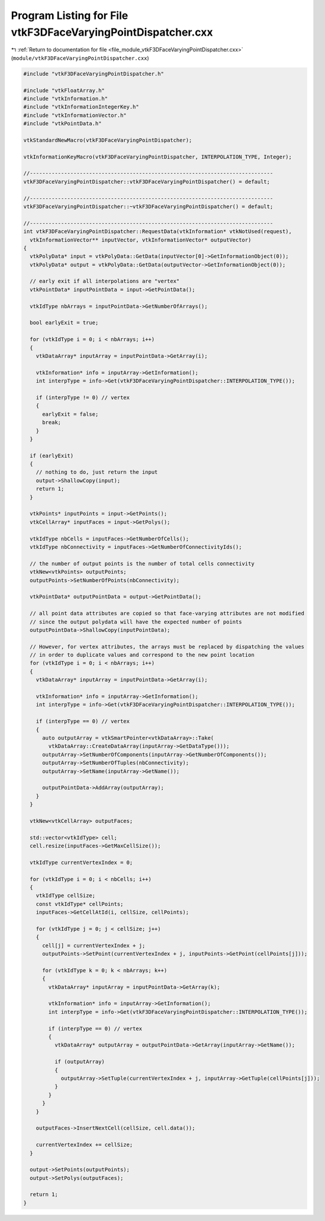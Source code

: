 
.. _program_listing_file_module_vtkF3DFaceVaryingPointDispatcher.cxx:

Program Listing for File vtkF3DFaceVaryingPointDispatcher.cxx
=============================================================

|exhale_lsh| :ref:`Return to documentation for file <file_module_vtkF3DFaceVaryingPointDispatcher.cxx>` (``module/vtkF3DFaceVaryingPointDispatcher.cxx``)

.. |exhale_lsh| unicode:: U+021B0 .. UPWARDS ARROW WITH TIP LEFTWARDS

.. code-block:: cpp

   #include "vtkF3DFaceVaryingPointDispatcher.h"
   
   #include "vtkFloatArray.h"
   #include "vtkInformation.h"
   #include "vtkInformationIntegerKey.h"
   #include "vtkInformationVector.h"
   #include "vtkPointData.h"
   
   vtkStandardNewMacro(vtkF3DFaceVaryingPointDispatcher);
   
   vtkInformationKeyMacro(vtkF3DFaceVaryingPointDispatcher, INTERPOLATION_TYPE, Integer);
   
   //------------------------------------------------------------------------------
   vtkF3DFaceVaryingPointDispatcher::vtkF3DFaceVaryingPointDispatcher() = default;
   
   //------------------------------------------------------------------------------
   vtkF3DFaceVaryingPointDispatcher::~vtkF3DFaceVaryingPointDispatcher() = default;
   
   //------------------------------------------------------------------------------
   int vtkF3DFaceVaryingPointDispatcher::RequestData(vtkInformation* vtkNotUsed(request),
     vtkInformationVector** inputVector, vtkInformationVector* outputVector)
   {
     vtkPolyData* input = vtkPolyData::GetData(inputVector[0]->GetInformationObject(0));
     vtkPolyData* output = vtkPolyData::GetData(outputVector->GetInformationObject(0));
   
     // early exit if all interpolations are "vertex"
     vtkPointData* inputPointData = input->GetPointData();
   
     vtkIdType nbArrays = inputPointData->GetNumberOfArrays();
   
     bool earlyExit = true;
   
     for (vtkIdType i = 0; i < nbArrays; i++)
     {
       vtkDataArray* inputArray = inputPointData->GetArray(i);
   
       vtkInformation* info = inputArray->GetInformation();
       int interpType = info->Get(vtkF3DFaceVaryingPointDispatcher::INTERPOLATION_TYPE());
   
       if (interpType != 0) // vertex
       {
         earlyExit = false;
         break;
       }
     }
   
     if (earlyExit)
     {
       // nothing to do, just return the input
       output->ShallowCopy(input);
       return 1;
     }
   
     vtkPoints* inputPoints = input->GetPoints();
     vtkCellArray* inputFaces = input->GetPolys();
   
     vtkIdType nbCells = inputFaces->GetNumberOfCells();
     vtkIdType nbConnectivity = inputFaces->GetNumberOfConnectivityIds();
   
     // the number of output points is the number of total cells connectivity
     vtkNew<vtkPoints> outputPoints;
     outputPoints->SetNumberOfPoints(nbConnectivity);
   
     vtkPointData* outputPointData = output->GetPointData();
   
     // all point data attributes are copied so that face-varying attributes are not modified
     // since the output polydata will have the expected number of points
     outputPointData->ShallowCopy(inputPointData);
   
     // However, for vertex attributes, the arrays must be replaced by dispatching the values
     // in order to duplicate values and correspond to the new point location
     for (vtkIdType i = 0; i < nbArrays; i++)
     {
       vtkDataArray* inputArray = inputPointData->GetArray(i);
   
       vtkInformation* info = inputArray->GetInformation();
       int interpType = info->Get(vtkF3DFaceVaryingPointDispatcher::INTERPOLATION_TYPE());
   
       if (interpType == 0) // vertex
       {
         auto outputArray = vtkSmartPointer<vtkDataArray>::Take(
           vtkDataArray::CreateDataArray(inputArray->GetDataType()));
         outputArray->SetNumberOfComponents(inputArray->GetNumberOfComponents());
         outputArray->SetNumberOfTuples(nbConnectivity);
         outputArray->SetName(inputArray->GetName());
   
         outputPointData->AddArray(outputArray);
       }
     }
   
     vtkNew<vtkCellArray> outputFaces;
   
     std::vector<vtkIdType> cell;
     cell.resize(inputFaces->GetMaxCellSize());
   
     vtkIdType currentVertexIndex = 0;
   
     for (vtkIdType i = 0; i < nbCells; i++)
     {
       vtkIdType cellSize;
       const vtkIdType* cellPoints;
       inputFaces->GetCellAtId(i, cellSize, cellPoints);
   
       for (vtkIdType j = 0; j < cellSize; j++)
       {
         cell[j] = currentVertexIndex + j;
         outputPoints->SetPoint(currentVertexIndex + j, inputPoints->GetPoint(cellPoints[j]));
   
         for (vtkIdType k = 0; k < nbArrays; k++)
         {
           vtkDataArray* inputArray = inputPointData->GetArray(k);
   
           vtkInformation* info = inputArray->GetInformation();
           int interpType = info->Get(vtkF3DFaceVaryingPointDispatcher::INTERPOLATION_TYPE());
   
           if (interpType == 0) // vertex
           {
             vtkDataArray* outputArray = outputPointData->GetArray(inputArray->GetName());
   
             if (outputArray)
             {
               outputArray->SetTuple(currentVertexIndex + j, inputArray->GetTuple(cellPoints[j]));
             }
           }
         }
       }
   
       outputFaces->InsertNextCell(cellSize, cell.data());
   
       currentVertexIndex += cellSize;
     }
   
     output->SetPoints(outputPoints);
     output->SetPolys(outputFaces);
   
     return 1;
   }
